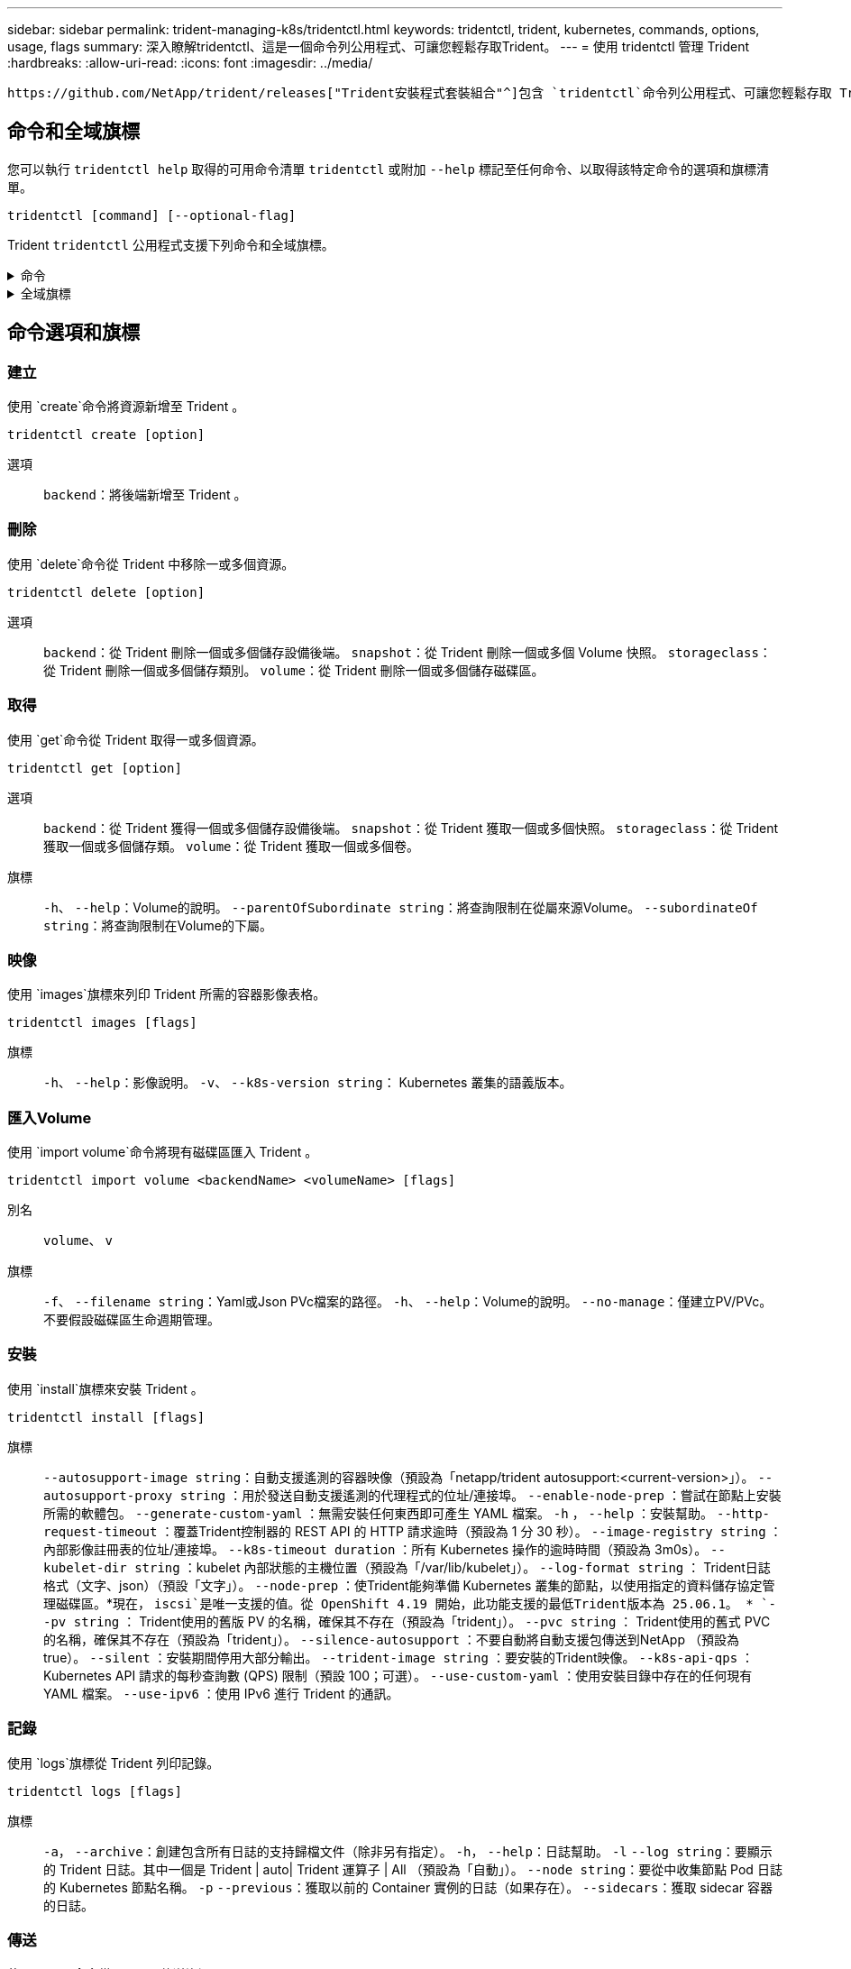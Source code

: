 ---
sidebar: sidebar 
permalink: trident-managing-k8s/tridentctl.html 
keywords: tridentctl, trident, kubernetes, commands, options, usage, flags 
summary: 深入瞭解tridentctl、這是一個命令列公用程式、可讓您輕鬆存取Trident。 
---
= 使用 tridentctl 管理 Trident
:hardbreaks:
:allow-uri-read: 
:icons: font
:imagesdir: ../media/


[role="lead"]
 https://github.com/NetApp/trident/releases["Trident安裝程式套裝組合"^]包含 `tridentctl`命令列公用程式、可讓您輕鬆存取 Trident 。擁有足夠 Privileges 的 Kubernetes 使用者可以使用它來安裝 Trident 或管理包含 Trident Pod 的命名空間。



== 命令和全域旗標

您可以執行 `tridentctl help` 取得的可用命令清單 `tridentctl` 或附加 `--help` 標記至任何命令、以取得該特定命令的選項和旗標清單。

`tridentctl [command] [--optional-flag]`

Trident `tridentctl` 公用程式支援下列命令和全域旗標。

.命令
[%collapsible]
====
`create`:: 將資源新增至 Trident 。
`delete`:: 從 Trident 移除一或多個資源。
`get`:: 從 Trident 取得一或多個資源。
`help`:: 任何命令的相關說明。
`images`:: 列印 Trident 所需的容器影像表格。
`import`:: 將現有資源匯入 Trident 。
`install`:: 安裝Trident。
`logs`:: 從 Trident 列印記錄。
`send`:: 從 Trident 傳送資源。
解除安裝:: 解除安裝 Trident 。
`update`:: 在 Trident 中修改資源。
`update backend state`:: 暫時暫停後端作業。
`upgrade`:: 在 Trident 中升級資源。
「分度」:: 列印 Trident 版本。


====
.全域旗標
[%collapsible]
====
`-d`、 `--debug`:: 除錯輸出。
`-h`、 `--help`:: 的說明 `tridentctl`。
`-k`、 `--kubeconfig string`:: 指定 `KUBECONFIG` 從本機或從一個 Kubernetes 叢集到另一個叢集執行命令的路徑。
+
--

NOTE: 或者、您也可以匯出 `KUBECONFIG` 可指向特定 Kubernetes 叢集和問題的變數 `tridentctl` 命令到該叢集。

--
`-n`、 `--namespace string`:: Trident 部署的命名空間。
`-o`、 `--output string`:: 輸出格式。json之一| yaml| name| wl| ps（預設）。
`-s`、 `--server string`:: Trident REST 介面的位址 / 連接埠。
+
--

WARNING: Trident REST介面可設定為偵聽、僅適用於127.0.0.1（適用於IPV4）或[:1]（適用於IPv6）。

--


====


== 命令選項和旗標



=== 建立

使用 `create`命令將資源新增至 Trident 。

`tridentctl create [option]`

選項:: `backend`：將後端新增至 Trident 。




=== 刪除

使用 `delete`命令從 Trident 中移除一或多個資源。

`tridentctl delete [option]`

選項:: `backend`：從 Trident 刪除一個或多個儲存設備後端。
`snapshot`：從 Trident 刪除一個或多個 Volume 快照。
`storageclass`：從 Trident 刪除一個或多個儲存類別。
`volume`：從 Trident 刪除一個或多個儲存磁碟區。




=== 取得

使用 `get`命令從 Trident 取得一或多個資源。

`tridentctl get [option]`

選項:: `backend`：從 Trident 獲得一個或多個儲存設備後端。
`snapshot`：從 Trident 獲取一個或多個快照。
`storageclass`：從 Trident 獲取一個或多個儲存類。
`volume`：從 Trident 獲取一個或多個卷。
旗標:: `-h`、 `--help`：Volume的說明。
`--parentOfSubordinate string`：將查詢限制在從屬來源Volume。
`--subordinateOf string`：將查詢限制在Volume的下屬。




=== 映像

使用 `images`旗標來列印 Trident 所需的容器影像表格。

`tridentctl images [flags]`

旗標:: `-h`、 `--help`：影像說明。
`-v`、 `--k8s-version string`： Kubernetes 叢集的語義版本。




=== 匯入Volume

使用 `import volume`命令將現有磁碟區匯入 Trident 。

`tridentctl import volume <backendName> <volumeName> [flags]`

別名:: `volume`、 `v`
旗標:: `-f`、 `--filename string`：Yaml或Json PVc檔案的路徑。
`-h`、 `--help`：Volume的說明。
`--no-manage`：僅建立PV/PVc。不要假設磁碟區生命週期管理。




=== 安裝

使用 `install`旗標來安裝 Trident 。

`tridentctl install [flags]`

旗標:: `--autosupport-image string`：自動支援遙測的容器映像（預設為「netapp/trident autosupport:<current-version>」）。
`--autosupport-proxy string` ：用於發送自動支援遙測的代理程式的位址/連接埠。
`--enable-node-prep` ：嘗試在節點上安裝所需的軟體包。
`--generate-custom-yaml` ：無需安裝任何東西即可產生 YAML 檔案。
`-h` ， `--help` ：安裝幫助。
`--http-request-timeout` ：覆蓋Trident控制器的 REST API 的 HTTP 請求逾時（預設為 1 分 30 秒）。
`--image-registry string` ：內部影像註冊表的位址/連接埠。
`--k8s-timeout duration` ：所有 Kubernetes 操作的逾時時間（預設為 3m0s）。
`--kubelet-dir string` ：kubelet 內部狀態的主機位置（預設為「/var/lib/kubelet」）。
`--log-format string` ： Trident日誌格式（文字、json）（預設「文字」）。
`--node-prep` ：使Trident能夠準備 Kubernetes 叢集的節點，以使用指定的資料儲存協定管理磁碟區。*現在， `iscsi`是唯一支援的值。從 OpenShift 4.19 開始，此功能支援的最低Trident版本為 25.06.1。 *
`--pv string` ： Trident使用的舊版 PV 的名稱，確保其不存在（預設為「trident」）。
`--pvc string` ： Trident使用的舊式 PVC 的名稱，確保其不存在（預設為「trident」）。
`--silence-autosupport` ：不要自動將自動支援包傳送到NetApp （預設為 true）。
`--silent` ：安裝期間停用大部分輸出。
`--trident-image string` ：要安裝的Trident映像。
`--k8s-api-qps` ：Kubernetes API 請求的每秒查詢數 (QPS) 限制（預設 100；可選）。
`--use-custom-yaml` ：使用安裝目錄中存在的任何現有 YAML 檔案。
`--use-ipv6` ：使用 IPv6 進行 Trident 的通訊。




=== 記錄

使用 `logs`旗標從 Trident 列印記錄。

`tridentctl logs [flags]`

旗標:: `-a`， `--archive`：創建包含所有日誌的支持歸檔文件（除非另有指定）。
`-h`， `--help`：日誌幫助。
`-l` `--log string`：要顯示的 Trident 日誌。其中一個是 Trident | auto| Trident 運算子 | All （預設為「自動」）。
`--node string`：要從中收集節點 Pod 日誌的 Kubernetes 節點名稱。
`-p` `--previous`：獲取以前的 Container 實例的日誌（如果存在）。
`--sidecars`：獲取 sidecar 容器的日誌。




=== 傳送

使用 `send`命令從 Trident 傳送資源。

`tridentctl send [option]`

選項:: `autosupport`：將AutoSupport 一份不適用的歸檔文件傳送給NetApp。




=== 解除安裝

使用 `uninstall`旗標來解除安裝 Trident 。

`tridentctl uninstall [flags]`

旗標:: `-h, --help`：解除安裝說明。
`--silent`：卸載期間禁用大多數輸出。




=== 更新

使用 `update`命令修改 Trident 中的資源。

`tridentctl update [option]`

選項:: `backend`：在 Trident 中更新後端。




=== 更新後端狀態

使用 `update backend state` 暫停或恢復後端作業的命令。

`tridentctl update backend state <backend-name> [flag]`

.需要考量的重點
* 如果使用 TridentBackendConfig （ tbc ）建立後端、則無法使用檔案更新後端 `backend.json` 。
* 如果已在 tbc 中設定、則 `userState` 無法使用命令加以修改 `tridentctl update backend state <backend-name> --user-state suspended/normal` 。
* 若要在透過 tbc 設定 Via tridentctl 之後重新取得設定 `userState`功能、 `userState`必須從 tbc 移除該欄位。這可以使用命令來完成 `kubectl edit tbc` 。 `userState`欄位移除後、您可以使用 `tridentctl update backend state`命令來變更 `userState`後端的。
* 使用 `tridentctl update backend state` 變更 `userState`。您也可以更新 `userState` 使用 `TridentBackendConfig` 或 `backend.json` 檔案、這會觸發後端的完整重新初始化、而且可能會耗費時間。
+
旗標:: `-h`、 `--help`：後端狀態說明。
`--user-state`：設為 `suspended` 暫停後端作業。設定為 `normal` 以恢復後端作業。設定為時 `suspended`：


* `AddVolume` 和 `Import Volume` 已暫停。
* `CloneVolume`、、 `ResizeVolume` `PublishVolume` `UnPublishVolume` `CreateSnapshot`、、 `GetSnapshot` `RestoreSnapshot`、、 `DeleteSnapshot` `RemoveVolume` `GetVolumeExternal`、、 `ReconcileNodeAccess` 保持可用狀態。


您也可以使用後端組態檔案或中的欄位來更新後端狀態 `userState` `TridentBackendConfig` `backend.json`。如需詳細資訊、請參閱 link:../trident-use/backend_options.html["管理後端的選項"] 和 link:../trident-use/backend_ops_kubectl.html["以KECBECVL執行後端管理"]。

*範例：*

[role="tabbed-block"]
====
.JSON
--
請依照下列步驟使用檔案更新 `userState` `backend.json` ：

. 編輯 `backend.json` 檔案、 `userState` 將欄位的值設為「已待定」。
. 使用 `tridentctl update backend`命令和更新的路徑 `backend.json`文件。
+
*例子*： `tridentctl update backend  -f /<path to backend JSON file>/backend.json -n trident`



[listing]
----
{
  "version": 1,
  "storageDriverName": "ontap-nas",
  "managementLIF": "<redacted>",
  "svm": "nas-svm",
  "backendName": "customBackend",
  "username": "<redacted>",
  "password": "<redacted>",
  "userState": "suspended"
}

----
--
.YAML
--
您可以在使用命令套用 tbc 之後編輯它 `kubectl edit <tbc-name> -n <namespace>` 。下列範例會使用選項更新後端狀態以暫停 `userState: suspended` ：

[source, yaml]
----
apiVersion: trident.netapp.io/v1
kind: TridentBackendConfig
metadata:
  name: backend-ontap-nas
spec:
  version: 1
  backendName: customBackend
  storageDriverName: ontap-nas
  managementLIF: <redacted>
  svm: nas-svm
  userState: suspended
  credentials:
    name: backend-tbc-ontap-nas-secret
----
--
====


=== 版本

使用 `version` 用於列印版本的旗標 `tridentctl` 以及執行中的Trident服務。

`tridentctl version [flags]`

旗標:: `--client`：僅限用戶端版本（不需要伺服器）。
`-h, --help`：版本說明。




== 外掛程式支援

Tridentctl 支援類似 kubectl 的外掛程式。如果外掛程式二進位檔案名稱遵循「 <plugin> 」配置、則 Tridentctl 會偵測外掛程式、且二進位檔案位於列出 PATH 環境變數的資料夾中。所有偵測到的外掛程式都會列在 tridentctl 說明的外掛程式區段中。或者、您也可以在 enviornment 變數 TRIDENTCTL_plugin_path 中指定外掛程式資料夾來限制搜尋（例如： `TRIDENTCTL_PLUGIN_PATH=~/tridentctl-plugins/`）。如果使用此變數、則 tridenctl 只會在指定的資料夾中搜尋。
